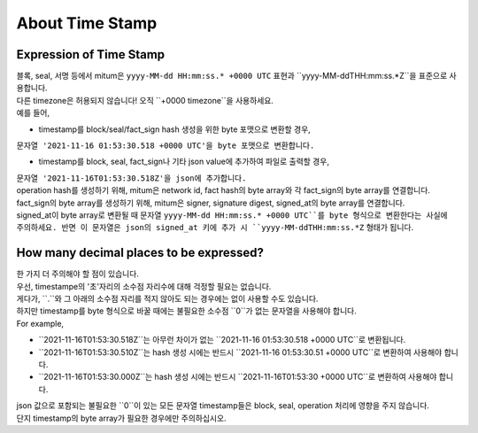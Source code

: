 ===================================================
About Time Stamp
===================================================

Expression of Time Stamp
'''''''''''''''''''''''''''''''''''''''''''''''''''

| 블록, seal, 서명 등에서 mitum은 ``yyyy-MM-dd HH:mm:ss.* +0000 UTC`` 표현과 ``yyyy-MM-ddTHH:mm:ss.*Z``을 표준으로 사용합니다.
| 다른 timezone은 허용되지 않습니다! 오직 ``+0000 timezone``을 사용하세요.

| 예를 들어,

* timestamp를 block/seal/fact_sign hash 생성을 위한 byte 포맷으로 변환할 경우, 
| ``문자열 '2021-11-16 01:53:30.518 +0000 UTC'을 byte 포맷으로 변환합니다.``

* timestamp를 block, seal, fact_sign나 기타 json value에 추가하여 파일로 출력할 경우,
| ``문자열 '2021-11-16T01:53:30.518Z'을 json에 추가합니다.``

| operation hash를 생성하기 위해, mitum은 network id, fact hash의 byte array와 각 fact_sign의 byte array를 연결합니다.
| fact_sign의 byte array를 생성하기 위해, mitum은 signer, signature digest, signed_at의 byte array를 연결합니다.

| signed_at이 byte array로 변환될 때 문자열 ``yyyy-MM-dd HH:mm:ss.* +0000 UTC``를 byte 형식으로 변환한다는 사실에 주의하세요. 반면 이 문자열은 json의 signed_at 키에 추가 시 ``yyyy-MM-ddTHH:mm:ss.*Z`` 형태가 됩니다.

How many decimal places to be expressed?
'''''''''''''''''''''''''''''''''''''''''''''''''''

| 한 가지 더 주의해야 할 점이 있습니다.

| 우선, timestampe의 '초'자리의 소수점 자리수에 대해 걱정할 필요는 없습니다.
| 게다가, ``.``와  그 아래의 소수점 자리를 적지 않아도 되는 경우에는 없이 사용할 수도 있습니다.
| 하지만 timestamp를 byte 형식으로 바꿀 때에는 불필요한 소수점 ``0``가 없는 문자열을 사용해야 합니다.

| For example,

* ``2021-11-16T01:53:30.518Z``는 아무런 차이가 없는 ``2021-11-16 01:53:30.518 +0000 UTC``로 변환됩니다.
* ``2021-11-16T01:53:30.510Z``는 hash 생성 시에는 반드시 ``2021-11-16 01:53:30.51 +0000 UTC``로 변환하여 사용해야 합니다.
* ``2021-11-16T01:53:30.000Z``는 hash 생성 시에는 반드시 ``2021-11-16T01:53:30 +0000 UTC``로 변환하여 사용해야 합니다.

| json 값으로 포함되는 불필요한 ``0``이 있는 모든 문자열 timestamp들은 block, seal, operation 처리에 영향을 주지 않습니다.

| 단지 timestamp의 byte array가 필요한 경우에만 주의하십시오.